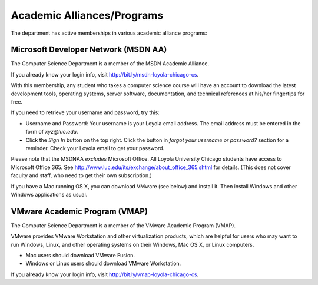 .. index::
   single: academic alliances
   
Academic Alliances/Programs
===========================

The department has active memberships in various academic alliance
programs:

.. index::
   pair: academic alliances; MSDN
   pair: academic alliances; MSDNAA
   pair: academic alliances; Microsoft

Microsoft Developer Network (MSDN AA)
-------------------------------------

The Computer Science Department is a member of the MSDN Academic Alliance.

If you already know your login info, visit http://bit.ly/msdn-loyola-chicago-cs.

With this membership, any student who takes a computer science course will
have an account to download the latest development tools, operating systems,
server software, documentation, and technical references at his/her fingertips
for free.

If you need to retrieve your username and password, try this:

- Username and Password: Your username is your Loyola email address. The
  email address must be entered in the form of *xyz@luc.edu*.

- Click the *Sign In* button on the top right. Click the button in *forgot your
  username or password?* section for a reminder. Check your Loyola email 
  to get your password.

Please note that the MSDNAA *excludes* Microsoft Office.
All Loyola University Chicago students have access to Microsoft Office 365.
See http://www.luc.edu/its/exchange/about_office_365.shtml for details.
(This does not cover faculty and staff, who need to get their own 
subscription.)

If you have a Mac running OS X, you can download VMware (see below) and install it.
Then install Windows and other Windows applications as usual.

.. index::
   pair: academic alliances; VMware
   pair: academic alliances; VMAP
   pair: academic alliances; virtualization software

VMware Academic Program (VMAP)
------------------------------

The Computer Science Department is a member of the VMware Academic Program (VMAP).

VMware provides VMware Workstation and other virtualization products, which are
helpful for users who may want to run Windows, Linux, and other operating systems
on their Windows, Mac OS X, or Linux computers. 

- Mac users should download VMware Fusion.

- Windows or Linux users should download VMware Workstation.

If you already know your login info, visit http://bit.ly/vmap-loyola-chicago-cs.
